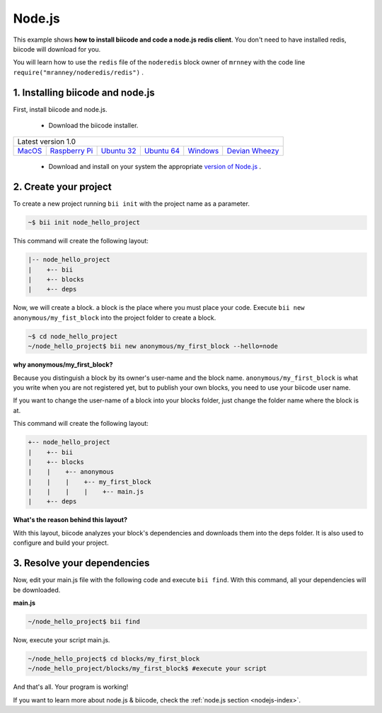 .. _node_getting_started:

Node.js
=======
This example shows **how to install biicode and code a node.js redis client**. You don't need to have installed redis, biicode will download for you.

You will learn how to use the ``redis`` file of the ``noderedis`` block owner of ``mrnney`` with the code line ``require("mranney/noderedis/redis")`` .

1. Installing biicode and node.js
---------------------------------

First, install biicode and node.js.

   - Download the biicode installer.

+-----------------------------------------------------------------------------------------------------------------------------------------------------------------------------------------------------------------------------------------------------------------------------------------------------------------------------+
|Latest version 1.0                                                                                                                                                                                                                                                                                                           |
+----------------------------------------------------+----------------------------------------------------+----------------------------------------------------+----------------------------------------------------+----------------------------------------------------+----------------------------------------------------+
|`MacOS <https://www.biicode.com/downloads>`_        |`Raspberry Pi <https://www.biicode.com/downloads>`_ |`Ubuntu 32 <https://www.biicode.com/downloads>`_    |`Ubuntu 64 <https://www.biicode.com/downloads>`_    |`Windows <https://www.biicode.com/downloads>`_      |`Devian Wheezy <https://www.biicode.com/downloads>`_|
+----------------------------------------------------+----------------------------------------------------+----------------------------------------------------+----------------------------------------------------+----------------------------------------------------+----------------------------------------------------+


   - Download and install on your system the appropriate `version of Node.js <http://nodejs.org/download>`_ . 

2. Create your project
----------------------

To create a new project running ``bii init`` with the project name as a parameter.

.. code-block:: bash

   ~$ bii init node_hello_project
   
This command will create the following layout:

.. code-block:: text

   |-- node_hello_project
   |    +-- bii
   |    +-- blocks
   |    +-- deps
   
Now, we will create a block. a block is the place where you must place your code. Execute ``bii new anonymous/my_fist_block`` into the project folder to create a block.

.. code-block:: bash

   ~$ cd node_hello_project
   ~/node_hello_project$ bii new anonymous/my_first_block --hello=node

.. container:: infonote

    **why anonymous/my_first_block?**

    Because you distinguish a block by its owner's user-name and the block name. ``anonymous/my_first_block`` is what you write when you are not registered yet, but to publish your own blocks, you need to use your biicode user name.

    If you want to change the user-name of a block into your blocks folder, just change the folder name where the block is at.

This command will create the following layout:

.. code-block:: text

   +-- node_hello_project
   |    +-- bii
   |    +-- blocks
   |    |    +-- anonymous
   |    |    |    +-- my_first_block
   |    |    |    |    +-- main.js
   |    +-- deps

.. container:: infonote

    **What's the reason behind this layout?**

    With this layout, biicode analyzes your block's dependencies and downloads them into the deps folder. It is also used to configure and build your project.

3. Resolve your dependencies
----------------------------

Now, edit your main.js file with the following code and execute ``bii find``. With this command, all your dependencies will be downloaded.

**main.js**

.. code-block:: js
   :emphasize-lines: 1

	var redis = require("mranney/noderedis/redis"),
		client = redis.createClient(); 
	client.set("string key",
			   "string val", 
			   redis.print);
	client.quit(function (err, res) {
	  console.log("Exiting from quit command.");
	});

.. code-block:: bash

   ~/node_hello_project$ bii find

Now, execute your script main.js.

.. code-block:: bash

   ~/node_hello_project$ cd blocks/my_first_block
   ~/node_hello_project/blocks/my_first_block$ #execute your script

And that's all. Your program is working!

.. container:: todo

    If you want to learn more about node.js & biicode, check the :ref:`node.js section <nodejs-index>`.